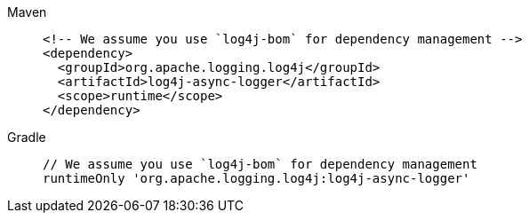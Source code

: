 ////
    Licensed to the Apache Software Foundation (ASF) under one or more
    contributor license agreements.  See the NOTICE file distributed with
    this work for additional information regarding copyright ownership.
    The ASF licenses this file to You under the Apache License, Version 2.0
    (the "License"); you may not use this file except in compliance with
    the License.  You may obtain a copy of the License at

         http://www.apache.org/licenses/LICENSE-2.0

    Unless required by applicable law or agreed to in writing, software
    distributed under the License is distributed on an "AS IS" BASIS,
    WITHOUT WARRANTIES OR CONDITIONS OF ANY KIND, either express or implied.
    See the License for the specific language governing permissions and
    limitations under the License.
////

[tabs]
====
Maven::
+
[source,xml]
----
<!-- We assume you use `log4j-bom` for dependency management -->
<dependency>
  <groupId>org.apache.logging.log4j</groupId>
  <artifactId>log4j-async-logger</artifactId>
  <scope>runtime</scope>
</dependency>
----

Gradle::
+
[source,groovy]
----
// We assume you use `log4j-bom` for dependency management
runtimeOnly 'org.apache.logging.log4j:log4j-async-logger'
----
====
